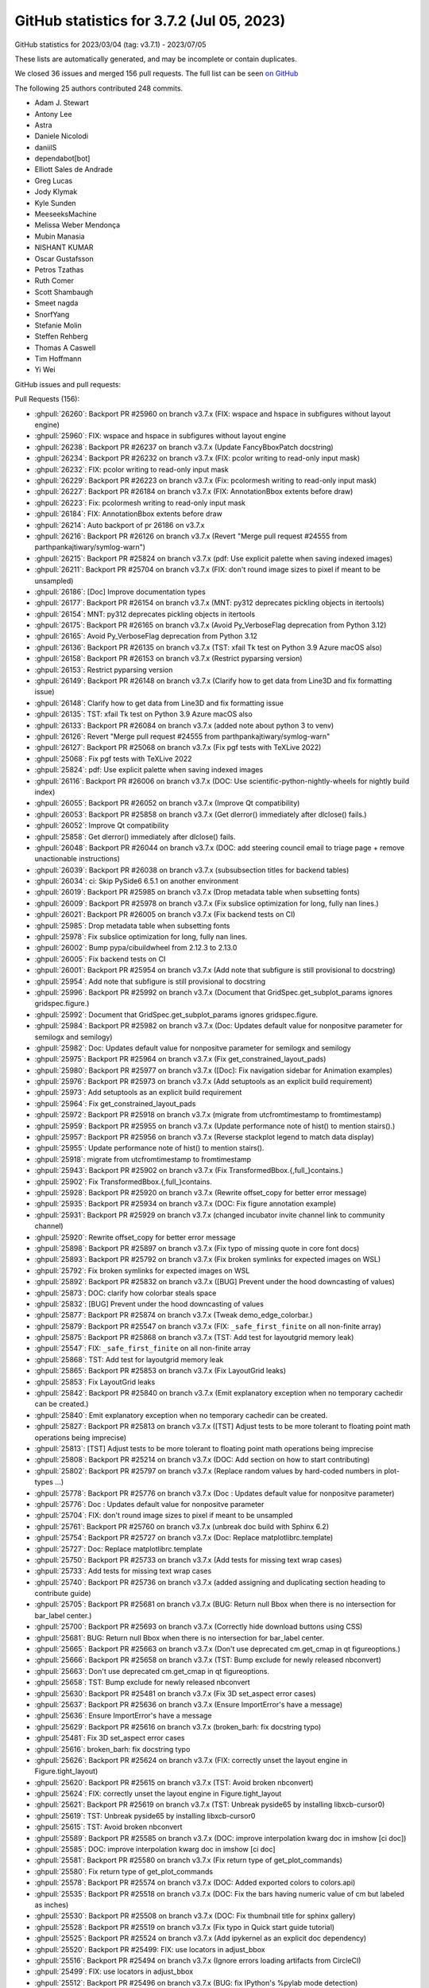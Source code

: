 .. redirect-from:: /users/prev_whats_new/github_stats_3.7.2

.. _github-stats-3-7-2:

GitHub statistics for 3.7.2 (Jul 05, 2023)
==========================================

GitHub statistics for 2023/03/04 (tag: v3.7.1) - 2023/07/05

These lists are automatically generated, and may be incomplete or contain duplicates.

We closed 36 issues and merged 156 pull requests.
The full list can be seen `on GitHub <https://github.com/matplotlib/matplotlib/milestone/81?closed=1>`__

The following 25 authors contributed 248 commits.

* Adam J. Stewart
* Antony Lee
* Astra
* Daniele Nicolodi
* daniilS
* dependabot[bot]
* Elliott Sales de Andrade
* Greg Lucas
* Jody Klymak
* Kyle Sunden
* MeeseeksMachine
* Melissa Weber Mendonça
* Mubin Manasia
* NISHANT KUMAR
* Oscar Gustafsson
* Petros Tzathas
* Ruth Comer
* Scott Shambaugh
* Smeet nagda
* SnorfYang
* Stefanie Molin
* Steffen Rehberg
* Thomas A Caswell
* Tim Hoffmann
* Yi Wei

GitHub issues and pull requests:

Pull Requests (156):

* :ghpull:`26260`: Backport PR #25960 on branch v3.7.x (FIX: wspace and hspace in subfigures without layout engine)
* :ghpull:`25960`: FIX: wspace and hspace in subfigures without layout engine
* :ghpull:`26238`: Backport PR #26237 on branch v3.7.x (Update FancyBboxPatch docstring)
* :ghpull:`26234`: Backport PR #26232 on branch v3.7.x (FIX: pcolor writing to read-only input mask)
* :ghpull:`26232`: FIX: pcolor writing to read-only input mask
* :ghpull:`26229`: Backport PR #26223 on branch v3.7.x (Fix: pcolormesh writing to read-only input mask)
* :ghpull:`26227`: Backport PR #26184 on branch v3.7.x (FIX: AnnotationBbox extents before draw)
* :ghpull:`26223`: Fix: pcolormesh writing to read-only input mask
* :ghpull:`26184`: FIX: AnnotationBbox extents before draw
* :ghpull:`26214`: Auto backport of pr 26186 on v3.7.x
* :ghpull:`26216`: Backport PR #26126 on branch v3.7.x (Revert "Merge pull request #24555 from parthpankajtiwary/symlog-warn")
* :ghpull:`26215`: Backport PR #25824 on branch v3.7.x (pdf: Use explicit palette when saving indexed images)
* :ghpull:`26211`: Backport PR #25704 on branch v3.7.x (FIX: don't round image sizes to pixel if meant to be unsampled)
* :ghpull:`26186`: [Doc] Improve documentation types
* :ghpull:`26177`: Backport PR #26154 on branch v3.7.x (MNT: py312 deprecates pickling objects in itertools)
* :ghpull:`26154`: MNT: py312 deprecates pickling objects in itertools
* :ghpull:`26175`: Backport PR #26165 on branch v3.7.x (Avoid Py_VerboseFlag deprecation from Python 3.12)
* :ghpull:`26165`: Avoid Py_VerboseFlag deprecation from Python 3.12
* :ghpull:`26136`: Backport PR #26135 on branch v3.7.x (TST: xfail Tk test on Python 3.9 Azure macOS also)
* :ghpull:`26158`: Backport PR #26153 on branch v3.7.x (Restrict pyparsing version)
* :ghpull:`26153`: Restrict pyparsing version
* :ghpull:`26149`: Backport PR #26148 on branch v3.7.x (Clarify how to get data from Line3D and fix formatting issue)
* :ghpull:`26148`: Clarify how to get data from Line3D and fix formatting issue
* :ghpull:`26135`: TST: xfail Tk test on Python 3.9 Azure macOS also
* :ghpull:`26133`: Backport PR #26084 on branch v3.7.x (added note about python 3 to venv)
* :ghpull:`26126`: Revert "Merge pull request #24555 from parthpankajtiwary/symlog-warn"
* :ghpull:`26127`: Backport PR #25068 on branch v3.7.x (Fix pgf tests with TeXLive 2022)
* :ghpull:`25068`: Fix pgf tests with TeXLive 2022
* :ghpull:`25824`: pdf: Use explicit palette when saving indexed images
* :ghpull:`26116`: Backport PR #26006 on branch v3.7.x (DOC: Use scientific-python-nightly-wheels for nightly build index)
* :ghpull:`26055`: Backport PR #26052 on branch v3.7.x (Improve Qt compatibility)
* :ghpull:`26053`: Backport PR #25858 on branch v3.7.x (Get dlerror() immediately after dlclose() fails.)
* :ghpull:`26052`: Improve Qt compatibility
* :ghpull:`25858`: Get dlerror() immediately after dlclose() fails.
* :ghpull:`26048`: Backport PR #26044 on branch v3.7.x (DOC: add steering council email to triage page + remove unactionable instructions)
* :ghpull:`26039`: Backport PR #26038 on branch v3.7.x (subsubsection titles for backend tables)
* :ghpull:`26034`: ci: Skip PySide6 6.5.1 on another environment
* :ghpull:`26019`: Backport PR #25985 on branch v3.7.x (Drop metadata table when subsetting fonts)
* :ghpull:`26009`: Backport PR #25978 on branch v3.7.x (Fix subslice optimization for long, fully nan lines.)
* :ghpull:`26021`: Backport PR #26005 on branch v3.7.x (Fix backend tests on CI)
* :ghpull:`25985`: Drop metadata table when subsetting fonts
* :ghpull:`25978`: Fix subslice optimization for long, fully nan lines.
* :ghpull:`26002`: Bump pypa/cibuildwheel from 2.12.3 to 2.13.0
* :ghpull:`26005`: Fix backend tests on CI
* :ghpull:`26001`: Backport PR #25954 on branch v3.7.x (Add note that subfigure is still provisional to docstring)
* :ghpull:`25954`: Add note that subfigure is still provisional to docstring
* :ghpull:`25996`: Backport PR #25992 on branch v3.7.x (Document that GridSpec.get_subplot_params ignores gridspec.figure.)
* :ghpull:`25992`: Document that GridSpec.get_subplot_params ignores gridspec.figure.
* :ghpull:`25984`: Backport PR #25982 on branch v3.7.x (Doc: Updates default value for nonpositve parameter for semilogx and semilogy)
* :ghpull:`25982`: Doc: Updates default value for nonpositve parameter for semilogx and semilogy
* :ghpull:`25975`: Backport PR #25964 on branch v3.7.x (Fix get_constrained_layout_pads)
* :ghpull:`25980`: Backport PR #25977 on branch v3.7.x ([Doc]: Fix navigation sidebar for Animation examples)
* :ghpull:`25976`: Backport PR #25973 on branch v3.7.x (Add setuptools as an explicit build requirement)
* :ghpull:`25973`: Add setuptools as an explicit build requirement
* :ghpull:`25964`: Fix get_constrained_layout_pads
* :ghpull:`25972`: Backport PR #25918 on branch v3.7.x (migrate from utcfromtimestamp to fromtimestamp)
* :ghpull:`25959`: Backport PR #25955 on branch v3.7.x (Update performance note of hist() to mention stairs().)
* :ghpull:`25957`: Backport PR #25956 on branch v3.7.x (Reverse stackplot legend to match data display)
* :ghpull:`25955`: Update performance note of hist() to mention stairs().
* :ghpull:`25918`: migrate from utcfromtimestamp to fromtimestamp
* :ghpull:`25943`: Backport PR #25902 on branch v3.7.x (Fix TransformedBbox.{,full_}contains.)
* :ghpull:`25902`: Fix TransformedBbox.{,full_}contains.
* :ghpull:`25928`: Backport PR #25920 on branch v3.7.x (Rewrite offset_copy for better error message)
* :ghpull:`25935`: Backport PR #25934 on branch v3.7.x (DOC: Fix figure annotation example)
* :ghpull:`25931`: Backport PR #25929 on branch v3.7.x (changed incubator invite channel link to community channel)
* :ghpull:`25920`: Rewrite offset_copy for better error message
* :ghpull:`25898`: Backport PR #25897 on branch v3.7.x (Fix typo of missing quote in core font docs)
* :ghpull:`25893`: Backport PR #25792 on branch v3.7.x (Fix broken symlinks for expected images on WSL)
* :ghpull:`25792`: Fix broken symlinks for expected images on WSL
* :ghpull:`25892`: Backport PR #25832 on branch v3.7.x ([BUG] Prevent under the hood downcasting of values)
* :ghpull:`25873`: DOC: clarify how colorbar steals space
* :ghpull:`25832`: [BUG] Prevent under the hood downcasting of values
* :ghpull:`25877`: Backport PR #25874 on branch v3.7.x (Tweak demo_edge_colorbar.)
* :ghpull:`25879`: Backport PR #25547 on branch v3.7.x (FIX: ``_safe_first_finite`` on all non-finite array)
* :ghpull:`25875`: Backport PR #25868 on branch v3.7.x (TST: Add test for layoutgrid memory leak)
* :ghpull:`25547`: FIX: ``_safe_first_finite`` on all non-finite array
* :ghpull:`25868`: TST: Add test for layoutgrid memory leak
* :ghpull:`25865`: Backport PR #25853 on branch v3.7.x (Fix LayoutGrid leaks)
* :ghpull:`25853`: Fix LayoutGrid leaks
* :ghpull:`25842`: Backport PR #25840 on branch v3.7.x (Emit explanatory exception when no temporary cachedir can be created.)
* :ghpull:`25840`: Emit explanatory exception when no temporary cachedir can be created.
* :ghpull:`25827`: Backport PR #25813 on branch v3.7.x ([TST] Adjust tests to be more tolerant to floating point math operations being imprecise)
* :ghpull:`25813`: [TST] Adjust tests to be more tolerant to floating point math operations being imprecise
* :ghpull:`25808`: Backport PR #25214 on branch v3.7.x (DOC: Add section on how to start contributing)
* :ghpull:`25802`: Backport PR #25797 on branch v3.7.x (Replace random values by hard-coded numbers in plot-types ...)
* :ghpull:`25778`: Backport PR #25776 on branch v3.7.x (Doc : Updates default value for nonpositve parameter)
* :ghpull:`25776`: Doc : Updates default value for nonpositve parameter
* :ghpull:`25704`: FIX: don't round image sizes to pixel if meant to be unsampled
* :ghpull:`25761`: Backport PR #25760 on branch v3.7.x (unbreak doc build with Sphinx 6.2)
* :ghpull:`25754`: Backport PR #25727 on branch v3.7.x (Doc: Replace matplotlibrc.template)
* :ghpull:`25727`: Doc: Replace matplotlibrc.template
* :ghpull:`25750`: Backport PR #25733 on branch v3.7.x (Add tests for missing text wrap cases)
* :ghpull:`25733`: Add tests for missing text wrap cases
* :ghpull:`25740`: Backport PR #25736 on branch v3.7.x (added assigning and duplicating section heading to contribute guide)
* :ghpull:`25705`: Backport PR #25681 on branch v3.7.x (BUG: Return null Bbox when there is no intersection for bar_label center.)
* :ghpull:`25700`: Backport PR #25693 on branch v3.7.x (Correctly hide download buttons using CSS)
* :ghpull:`25681`: BUG: Return null Bbox when there is no intersection for bar_label center.
* :ghpull:`25665`: Backport PR #25663 on branch v3.7.x (Don't use deprecated cm.get_cmap in qt figureoptions.)
* :ghpull:`25666`: Backport PR #25658 on branch v3.7.x (TST: Bump exclude for newly released nbconvert)
* :ghpull:`25663`: Don't use deprecated cm.get_cmap in qt figureoptions.
* :ghpull:`25658`: TST: Bump exclude for newly released nbconvert
* :ghpull:`25630`: Backport PR #25481 on branch v3.7.x (Fix 3D set_aspect error cases)
* :ghpull:`25637`: Backport PR #25636 on branch v3.7.x (Ensure ImportError's have a message)
* :ghpull:`25636`: Ensure ImportError's have a message
* :ghpull:`25629`: Backport PR #25616 on branch v3.7.x (broken_barh: fix docstring typo)
* :ghpull:`25481`: Fix 3D set_aspect error cases
* :ghpull:`25616`: broken_barh: fix docstring typo
* :ghpull:`25626`: Backport PR #25624 on branch v3.7.x (FIX: correctly unset the layout engine in Figure.tight_layout)
* :ghpull:`25620`: Backport PR #25615 on branch v3.7.x (TST: Avoid broken nbconvert)
* :ghpull:`25624`: FIX: correctly unset the layout engine in Figure.tight_layout
* :ghpull:`25621`: Backport PR #25619 on branch v3.7.x (TST: Unbreak pyside65 by installing libxcb-cursor0)
* :ghpull:`25619`: TST: Unbreak pyside65 by installing libxcb-cursor0
* :ghpull:`25615`: TST: Avoid broken nbconvert
* :ghpull:`25589`: Backport PR #25585 on branch v3.7.x (DOC: improve interpolation kwarg doc in imshow [ci doc])
* :ghpull:`25585`: DOC: improve interpolation kwarg doc in imshow [ci doc]
* :ghpull:`25581`: Backport PR #25580 on branch v3.7.x (Fix return type of get_plot_commands)
* :ghpull:`25580`: Fix return type of get_plot_commands
* :ghpull:`25578`: Backport PR #25574 on branch v3.7.x (DOC: Added exported colors to colors.api)
* :ghpull:`25535`: Backport PR #25518 on branch v3.7.x (DOC: Fix the bars having numeric value of cm but labeled as inches)
* :ghpull:`25530`: Backport PR #25508 on branch v3.7.x (DOC: Fix thumbnail title for sphinx gallery)
* :ghpull:`25528`: Backport PR #25519 on branch v3.7.x (Fix typo in Quick start guide tutorial)
* :ghpull:`25525`: Backport PR #25524 on branch v3.7.x (Add ipykernel as an explicit doc dependency)
* :ghpull:`25520`: Backport PR #25499: FIX: use locators in adjust_bbox
* :ghpull:`25516`: Backport PR #25494 on branch v3.7.x (Ignore errors loading artifacts from CircleCI)
* :ghpull:`25499`: FIX: use locators in adjust_bbox
* :ghpull:`25512`: Backport PR #25496 on branch v3.7.x (BUG: fix IPython's %pylab mode detection)
* :ghpull:`25496`: BUG: fix IPython's %pylab mode detection
* :ghpull:`25503`: Backport PR #25495 on branch v3.7.x (DOC: Clarify note in get_path_collection_extents)
* :ghpull:`25495`: DOC: Clarify note in get_path_collection_extents
* :ghpull:`25490`: Backport PR #25486 on branch v3.7.x (DOC: remove rcdefaults from barh example)
* :ghpull:`25480`: Backport PR #25476 on branch v3.7.x (DOC: Fix docstring formatting)
* :ghpull:`25476`: DOC: Fix docstring formatting
* :ghpull:`25474`: Backport PR #25470 on branch v3.7.x (FIX: do not cache exceptions)
* :ghpull:`25470`: FIX: do not cache exceptions
* :ghpull:`25465`: Backport PR #25442 on branch v3.7.x (Fix disconnection of callbacks when draggable artist is deparented.)
* :ghpull:`25462`: Backport PR #25461 on branch v3.7.x (Fix issue #25458 by changing "normed" to "density" in documentation)
* :ghpull:`25442`: Fix disconnection of callbacks when draggable artist is deparented.
* :ghpull:`25459`: Backport PR #25457 on branch v3.7.x (Add references to backend_{gtk3,gtk4,wx} in docs.)
* :ghpull:`25452`: Backport PR #25449 on branch v3.7.x (Bump pypa/cibuildwheel from 2.12.0 to 2.12.1)
* :ghpull:`25451`: Backport PR #25433 on branch v3.7.x (Release mouse grabs when owning Axes is removed)
* :ghpull:`25449`: Bump pypa/cibuildwheel from 2.12.0 to 2.12.1
* :ghpull:`25433`: Release mouse grabs when owning Axes is removed
* :ghpull:`25450`: Backport PR #25394 on branch v3.7.x ([DOC] Clarify how to change side of the TickedStroke ticks)
* :ghpull:`25394`: [DOC] Clarify how to change side of the TickedStroke ticks
* :ghpull:`25447`: Backport PR #23863 on branch v3.7.x (Add tests for mpl_toolkit anchored artists)
* :ghpull:`23863`: Add tests for mpl_toolkit anchored artists
* :ghpull:`25437`: Backport PR #25435 on branch v3.7.x (TST: unbreak appveyor)
* :ghpull:`25435`: TST: unbreak appveyor
* :ghpull:`25436`: Backport PR #25428 on branch v3.7.x (Fix Legend.set_draggable() with update="bbox")
* :ghpull:`25428`: Fix Legend.set_draggable() with update="bbox"
* :ghpull:`25411`: Backport PR #25409 on branch v3.7.x (Improve/correct documentation)
* :ghpull:`25409`: Improve/correct documentation
* :ghpull:`25402`: Merge v3.7.1-doc into v3.7.x
* :ghpull:`25397`: Backport PR #25384 on branch v3.7.x (FIX: Remove some numpy function overrides from pylab)
* :ghpull:`25384`: FIX: Remove some numpy function overrides from pylab
* :ghpull:`25392`: Backport PR #25388 on branch v3.7.x (Better axis labels for examples)

Issues (36):

* :ghissue:`25511`: [Bug]: wspace and hspace in subfigures not working
* :ghissue:`26230`: [Bug]: pcolor writing to read-only input mask
* :ghissue:`26093`: [Bug]: pcolormesh writing to input mask
* :ghissue:`24453`: [Bug]:  AnnotationBbox does not return correct window_extent before first draw
* :ghissue:`26161`: [MNT]: install on Python 3.12.0b3
* :ghissue:`26146`: Impossible to get the z value of a line in 3D
* :ghissue:`26118`: [Bug]: symlog scale generates false warning when mouse is moved
* :ghissue:`25806`: [Bug]: pdf export for large image sizes results in wrong colors
* :ghissue:`20575`: cm.set_bad() not working for specific values of grayscale and dpi when saving as pdf
* :ghissue:`26054`: [TST] Upcoming dependency test failures
* :ghissue:`24025`: [Bug]: meta tables warn they cannot be subset
* :ghissue:`25988`: [TST] Qt/Pyside 6.5.1 dependency test failures
* :ghissue:`13109`: get_subplot_params behavior doesn't match docstring
* :ghissue:`25963`: [Bug]: fig.get_constrained_layout_pads() raises AttributeError
* :ghissue:`25912`: deal with upcoming deprecations in CPython
* :ghissue:`12057`: TransformedBbox.contains has less-than-optimal semantics
* :ghissue:`24818`: [Bug]: ax.errorbar raises for all-nan data on matplotlib 3.6.2
* :ghissue:`18294`: UserWarning thrown when all values are "bad", but not when only some are
* :ghissue:`25819`: [Bug]: Memory leak in constrained_layout
* :ghissue:`25838`: [Doc]: running matplotlib with readonly fs
* :ghissue:`25826`: [TST] Upcoming dependency test failures
* :ghissue:`25789`: [TST] Upcoming dependency test failures
* :ghissue:`25758`: [Doc]: Default value for nonpositive parameter is not as documented
* :ghissue:`8981`: Incorrect imshow extent in PDF backend
* :ghissue:`25678`: [Doc]: matplotlibrc.template does not exist anymore
* :ghissue:`25625`: [Bug]: RuntimeError when bar_label of stacked bar chart comes to rest outside of plot's Y limit
* :ghissue:`25443`: [Bug]: 3D set_aspect equal doesn't bound data in all cases
* :ghissue:`7805`: tight layout kwargs have no effect if rc autolayout setting is set (MPL 1.5.3)
* :ghissue:`25575`: [Bug]: imshow interpolation='none' ignored when using savefig() to PDF format
* :ghissue:`23884`: [Doc]: Thumbnail title in gallery show rst formatting characters
* :ghissue:`22625`: [Bug]: Setting bbox_inches to a Bbox in fig.savefig resizes colorbar
* :ghissue:`25485`: [Bug]: Main loop integration with IPyhton broken after matplotlib version 3.6.2
* :ghissue:`25440`: [Bug]: Attribute Error combining matplotlib 3.7.1 and mplcursor on data selection
* :ghissue:`25345`: [Bug]: using clf and pyplot.draw in range slider on_changed callback blocks input to widgets
* :ghissue:`25416`: Sphinx-Gallery 0.12 kills AppVeyor tests
* :ghissue:`25379`: [TST] Upcoming dependency test failures
